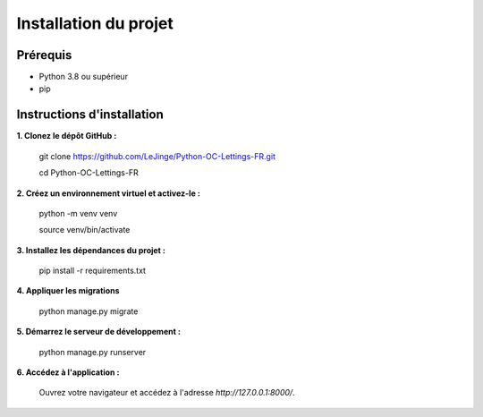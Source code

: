 Installation du projet
======================

Prérequis
---------

- Python 3.8 ou supérieur
- pip

Instructions d'installation
---------------------------

**1. Clonez le dépôt GitHub :**

   git clone https://github.com/LeJinge/Python-OC-Lettings-FR.git

   cd Python-OC-Lettings-FR

**2. Créez un environnement virtuel et activez-le :**

   python -m venv venv

   source venv/bin/activate

**3. Installez les dépendances du projet :**

    pip install -r requirements.txt

**4. Appliquer les migrations**

   python manage.py migrate

**5. Démarrez le serveur de développement :**

   python manage.py runserver

**6. Accédez à l'application :**

    Ouvrez votre navigateur et accédez à l'adresse `http://127.0.0.1:8000/`.